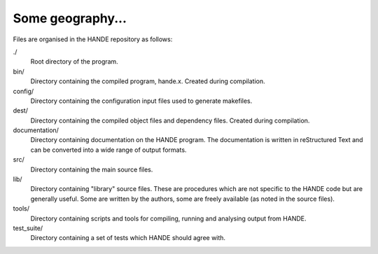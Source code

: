 Some geography...
=================

Files are organised in the HANDE repository as follows:

./
    Root directory of the program.
bin/
    Directory containing the compiled program, hande.x.  Created during
    compilation.
config/
    Directory containing the configuration input files used to generate makefiles.
dest/
    Directory containing the compiled object files and dependency files.  Created
    during compilation.
documentation/
    Directory containing documentation on the HANDE program.  The
    documentation is written in reStructured Text and can be converted
    into a wide range of output formats.
src/
    Directory containing the main source files.
lib/
    Directory containing "library" source files.  These are procedures which are
    not specific to the HANDE code but are generally useful.  Some are written
    by the authors, some are freely available (as noted in the source files).
tools/
    Directory containing scripts and tools for compiling, running and analysing
    output from HANDE.
test_suite/
    Directory containing a set of tests which HANDE should agree with.
